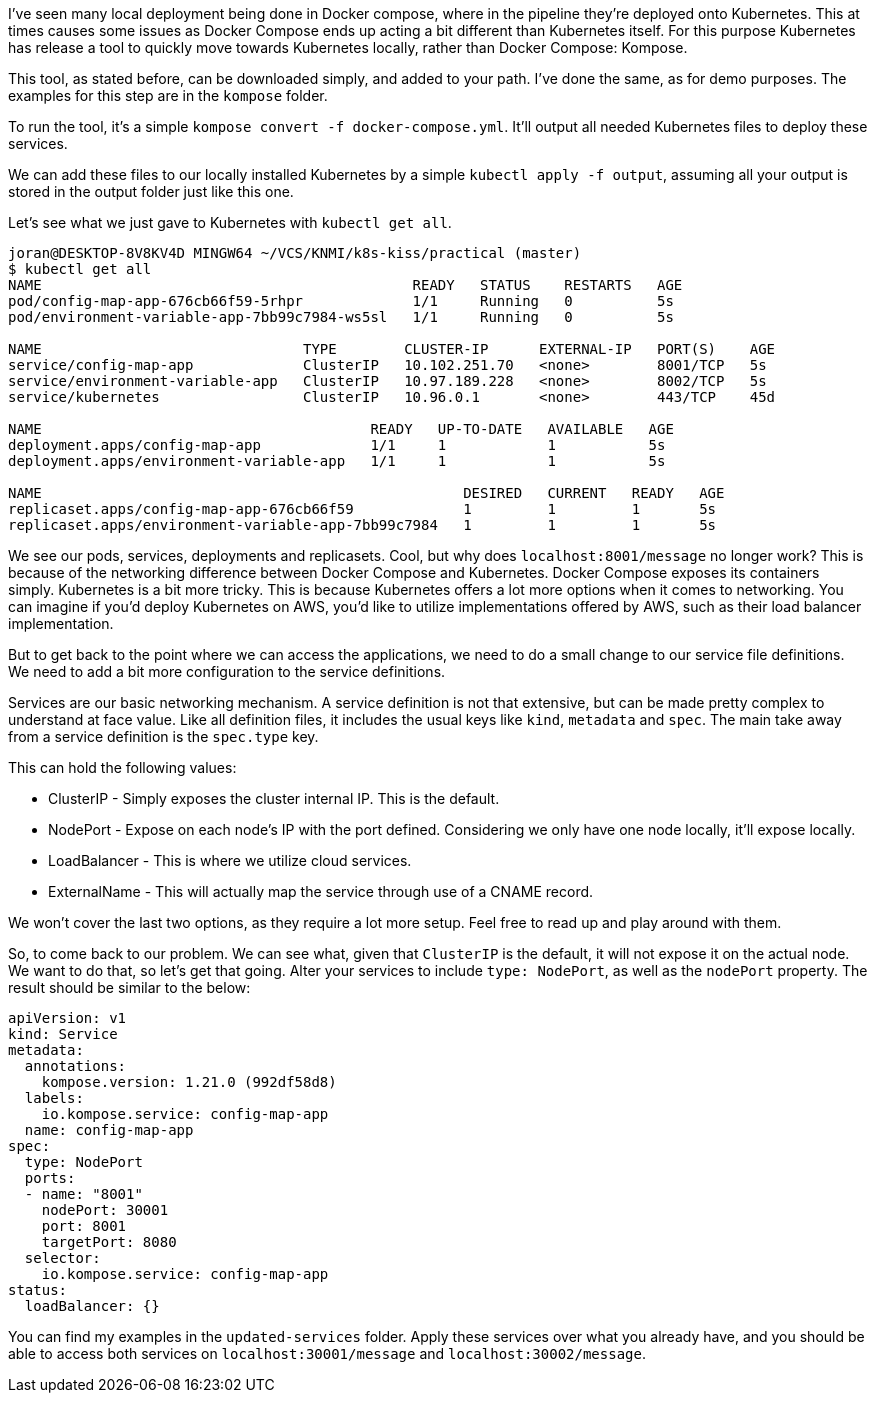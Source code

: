 
I've seen many local deployment being done in Docker compose, where in the pipeline they're deployed onto Kubernetes. This at times causes some issues as Docker Compose ends up acting a bit different than Kubernetes itself. For this purpose Kubernetes has release a tool to quickly move towards Kubernetes locally, rather than Docker Compose: Kompose.

This tool, as stated before, can be downloaded simply, and added to your path. I've done the same, as for demo purposes. The examples for this step are in the `kompose` folder.

To run the tool, it's a simple `kompose convert -f docker-compose.yml`. It'll output all needed Kubernetes files to deploy these services.

We can add these files to our locally installed Kubernetes by a simple `kubectl apply -f output`, assuming all your output is stored in the output folder just like this one.

Let's see what we just gave to Kubernetes with `kubectl get all`.

```
joran@DESKTOP-8V8KV4D MINGW64 ~/VCS/KNMI/k8s-kiss/practical (master)
$ kubectl get all
NAME                                            READY   STATUS    RESTARTS   AGE
pod/config-map-app-676cb66f59-5rhpr             1/1     Running   0          5s
pod/environment-variable-app-7bb99c7984-ws5sl   1/1     Running   0          5s

NAME                               TYPE        CLUSTER-IP      EXTERNAL-IP   PORT(S)    AGE
service/config-map-app             ClusterIP   10.102.251.70   <none>        8001/TCP   5s
service/environment-variable-app   ClusterIP   10.97.189.228   <none>        8002/TCP   5s
service/kubernetes                 ClusterIP   10.96.0.1       <none>        443/TCP    45d

NAME                                       READY   UP-TO-DATE   AVAILABLE   AGE
deployment.apps/config-map-app             1/1     1            1           5s
deployment.apps/environment-variable-app   1/1     1            1           5s

NAME                                                  DESIRED   CURRENT   READY   AGE
replicaset.apps/config-map-app-676cb66f59             1         1         1       5s
replicaset.apps/environment-variable-app-7bb99c7984   1         1         1       5s

```

We see our pods, services, deployments and replicasets. Cool, but why does `localhost:8001/message` no longer work? This is because of the networking difference between Docker Compose and Kubernetes. Docker Compose exposes its containers simply. Kubernetes is a bit more tricky. This is because Kubernetes offers a lot more options when it comes to networking. You can imagine if you'd deploy Kubernetes on AWS, you'd like to utilize implementations offered by AWS, such as their load balancer implementation. 

But to get back to the point where we can access the applications, we need to do a small change to our service file definitions. We need to add a bit more configuration to the service definitions.

Services are our basic networking mechanism. A service definition is not that extensive, but can be made pretty complex to understand at face value. Like all definition files, it includes the usual keys like `kind`, `metadata` and `spec`. The main take away from a service definition is the `spec.type` key.

This can hold the following values:

* ClusterIP - Simply exposes the cluster internal IP. This is the default.
* NodePort - Expose on each node's IP with the port defined. Considering we only have one node locally, it'll expose locally.
* LoadBalancer - This is where we utilize cloud services.
* ExternalName - This will actually map the service through use of a CNAME record.

We won't cover the last two options, as they require a lot more setup. Feel free to read up and play around with them.

So, to come back to our problem. We can see what, given that `ClusterIP` is the default, it will not expose it on the actual node. We want to do that, so let's get that going. Alter your services to include `type: NodePort`, as well as the `nodePort` property. The result should be similar to the below:

```
apiVersion: v1
kind: Service
metadata:
  annotations:
    kompose.version: 1.21.0 (992df58d8)
  labels:
    io.kompose.service: config-map-app
  name: config-map-app
spec:
  type: NodePort
  ports:
  - name: "8001"
    nodePort: 30001
    port: 8001
    targetPort: 8080
  selector:
    io.kompose.service: config-map-app
status:
  loadBalancer: {}
```

You can find my examples in the `updated-services` folder. Apply these services over what you already have, and you should be able to access both services on `localhost:30001/message` and `localhost:30002/message`. 